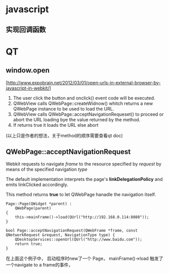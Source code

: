 * javascript
** 实现回调函数

* QT
** window.open
[http://www.expobrain.net/2012/03/01/open-urls-in-external-browser-by-javascript-in-webkit/]

1. The user click the button and onclick() event code will be
   executed.
2. QWebView calls QWebPage::createWidnow() whitch returns a new
   QWebPage instance to be used to load the URL.
3. QWebView calls QWebPage::acceptNavigationRequeset() to proceed or
   abort the URL loading bye the value returned by the method.
4. If returns true it loads the URL else abort

(以上只是作者的想法，关于method的顺序需要查看qt doc)

** QWebPage::acceptNavigationRequest
Webkit requests to navigate /frame/ to the resource specified by
/request/ by means of the specified navigation /type/

The default implementation interprets the page's 
*linkDelegationPolicy* and emits linkClicked accordingly.

This method returns *true* to let QWebPage hanadle the navigation
itself.

#+BEGIN_SRC c++
Page::Page(QWidget *parent) :
    QWebPage(parent)
{
    this->mainFrame()->load(QUrl("http://192.168.0.114:8080"));
}

bool Page::acceptNavigationRequest(QWebFrame *frame, const QNetworkRequest &request, NavigationType type) {
    QDesktopServices::openUrl(QUrl("http://www.baidu.com"));
    return true;
}
#+END_SRC

在上面这个例子中， 启动程序时new了一个 Page， mainFrame()->load 
触发了一个navigate to a frame的事件，
